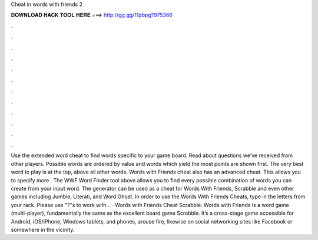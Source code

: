 Cheat in words with friends 2

𝐃𝐎𝐖𝐍𝐋𝐎𝐀𝐃 𝐇𝐀𝐂𝐊 𝐓𝐎𝐎𝐋 𝐇𝐄𝐑𝐄 ===> http://gg.gg/11pbpg?975366

.

.

.

.

.

.

.

.

.

.

.

.

Use the extended word cheat to find words specific to your game board. Read about questions we’ve received from other players. Possible words are ordered by value and words which yield the most points are shown first. The very best word to play is at the top, above all other words. Words with Friends cheat also has an advanced cheat. This allows you to specify more . The WWF Word Finder tool above allows you to find every possible combination of words you can create from your input word. The generator can be used as a cheat for Words With Friends, Scrabble and even other games including Jumble, Literati, and Word Ghost. In order to use the Words With Friends Cheats, type in the letters from your rack. Please use "?"s to work with .  · Words with Friends Cheat Scrabble. Words with Friends is a word game (multi-player), fundamentally the same as the excellent board game Scrabble. It’s a cross-stage game accessible for Android, iOS/iPhone, Windows tablets, and phones, arouse fire, likewise on social networking sites like Facebook or somewhere in the vicinity.